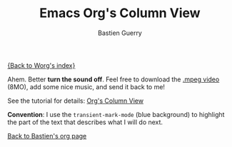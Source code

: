 # Created 2021-06-15 Tue 18:25
#+OPTIONS: H:3 num:nil toc:t \n:nil ::t |:t ^:t -:t f:t *:t tex:t d:(HIDE) tags:not-in-toc
#+TITLE: Emacs Org's Column View
#+AUTHOR: Bastien Guerry
#+seq_todo: TODO DONE
#+language: en
[[file:../index.org][{Back to Worg's index}]]

Ahem. Better *turn the sound off*.  Feel free to download the [[http://bzg.fr/u/org-column-screencast.mpeg][.mpeg
video]] (8MO), add some nice music, and send it back to me!

See the tutorial for details: [[file:org-column-view-tutorial.org][Org's Column View]]

*Convention*: I use the =transient-mark-mode= (blue background) to
highlight the part of the text that describes what I will do next.

[[file:~/install/git/worg/users/bzg.org][Back to Bastien's org page]]
